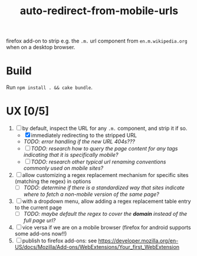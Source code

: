 #+TITLE: auto-redirect-from-mobile-urls

firefox add-on to strip e.g. the ~.m.~ url component from ~en.m.wikipedia.org~ when on a desktop browser.

* Build
Run ~npm install . && cake bundle~.

* UX [0/5]
1. [-] by default, inspect the URL for any ~.m.~ component, and strip it if so.
   - [X] immediately redirecting to the stripped URL
   - /TODO: error handling if the new URL 404s???/
   - [ ] /TODO: research how to query the page content for any tags indicating that it is specifically mobile?/
   - [ ] /TODO: research other typical url renaming conventions commonly used on mobile sites?/
2. [ ] allow customizing a regex replacement mechanism for specific sites (matching the regex) in options
   - [ ] /TODO: determine if there is a standardized way that sites indicate where to fetch a non-mobile version of the same page?/
3. [ ] with a dropdown menu, allow adding a regex replacement table entry to the current page
   - [ ] /TODO: maybe default the regex to cover the *domain* instead of the full page url?/
4. [ ] vice versa if we are on a mobile browser (firefox for android supports some add-ons now!!)
5. [ ] publish to firefox add-ons: see https://developer.mozilla.org/en-US/docs/Mozilla/Add-ons/WebExtensions/Your_first_WebExtension
